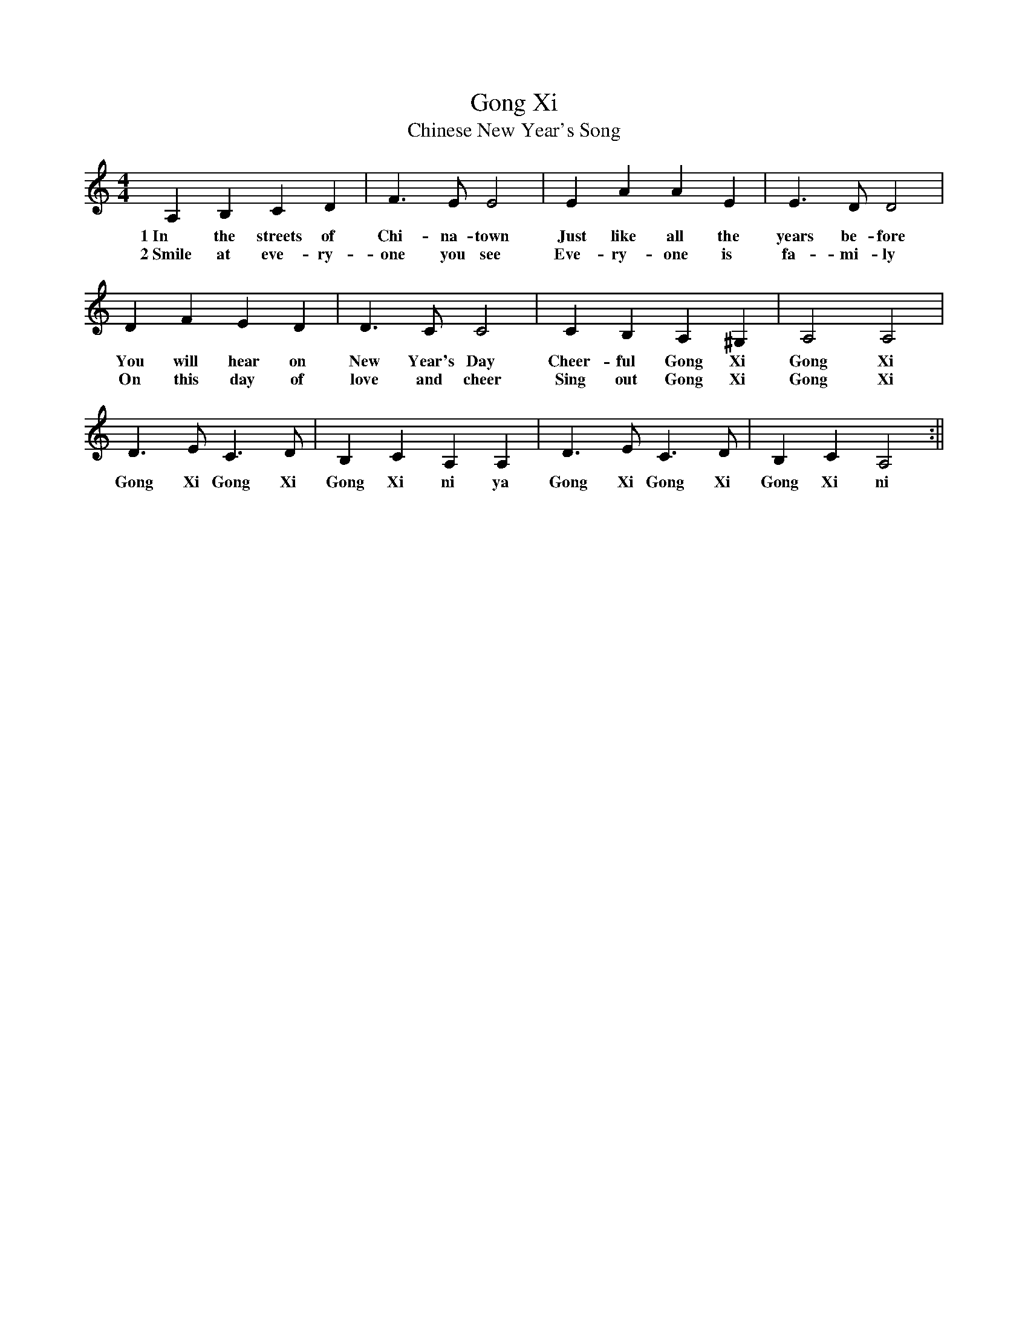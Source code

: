 %%abc-version 2.1
%%titletrim true
%%titleformat A-1 T C1, Z-1, S-1
%%writefields QP 0

X:1
T:Gong Xi
T:Chinese New Year's Song
M:4/4
L:1/4
Q:1/4=130
K:Amin
%%MIDI program 1       74 flute
A,B,CD| F>EE2 |EAAE |E>D D2|
w:1~In the streets of Chi-na-town Just like all the years be-fore
w:2~Smile at eve-ry-one you see Eve-ry-one is fa-mi-ly
DFED|D>CC2 | CB,A,^G,|A,2 A,2 |
w:You will hear on New Year's Day Cheer-ful Gong Xi Gong Xi
w:On this day of love and cheer Sing out Gong Xi Gong Xi
D>E C>D| B,C A,A,| D>E C>D|B,C A,2:||
w:Gong Xi Gong Xi Gong Xi ni ya Gong Xi Gong Xi Gong Xi ni

